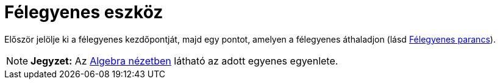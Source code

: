 = Félegyenes eszköz
:page-en: tools/Ray
ifdef::env-github[:imagesdir: /hu/modules/ROOT/assets/images]

Először jelölje ki a félegyenes kezdőpontját, majd egy pontot, amelyen a félegyenes áthaladjon (lásd
xref:/commands/Félegyenes.adoc[Félegyenes parancs]).

[NOTE]
====

*Jegyzet:* Az xref:/Algebra_nézet.adoc[Algebra nézetben] látható az adott egyenes egyenlete.

====
